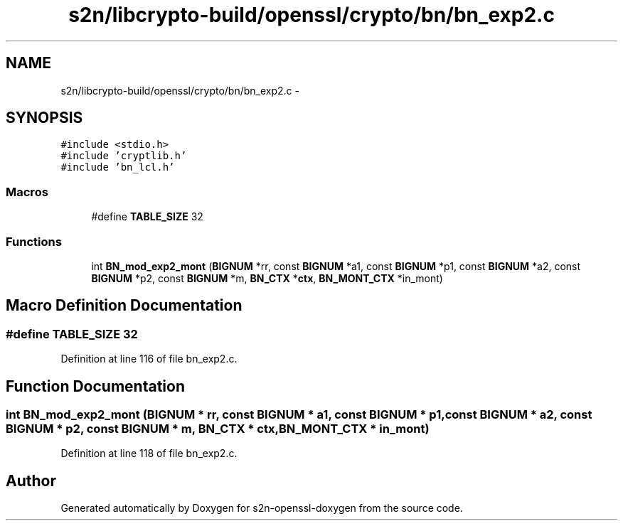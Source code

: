 .TH "s2n/libcrypto-build/openssl/crypto/bn/bn_exp2.c" 3 "Thu Jun 30 2016" "s2n-openssl-doxygen" \" -*- nroff -*-
.ad l
.nh
.SH NAME
s2n/libcrypto-build/openssl/crypto/bn/bn_exp2.c \- 
.SH SYNOPSIS
.br
.PP
\fC#include <stdio\&.h>\fP
.br
\fC#include 'cryptlib\&.h'\fP
.br
\fC#include 'bn_lcl\&.h'\fP
.br

.SS "Macros"

.in +1c
.ti -1c
.RI "#define \fBTABLE_SIZE\fP   32"
.br
.in -1c
.SS "Functions"

.in +1c
.ti -1c
.RI "int \fBBN_mod_exp2_mont\fP (\fBBIGNUM\fP *rr, const \fBBIGNUM\fP *a1, const \fBBIGNUM\fP *p1, const \fBBIGNUM\fP *a2, const \fBBIGNUM\fP *p2, const \fBBIGNUM\fP *m, \fBBN_CTX\fP *\fBctx\fP, \fBBN_MONT_CTX\fP *in_mont)"
.br
.in -1c
.SH "Macro Definition Documentation"
.PP 
.SS "#define TABLE_SIZE   32"

.PP
Definition at line 116 of file bn_exp2\&.c\&.
.SH "Function Documentation"
.PP 
.SS "int BN_mod_exp2_mont (\fBBIGNUM\fP * rr, const \fBBIGNUM\fP * a1, const \fBBIGNUM\fP * p1, const \fBBIGNUM\fP * a2, const \fBBIGNUM\fP * p2, const \fBBIGNUM\fP * m, \fBBN_CTX\fP * ctx, \fBBN_MONT_CTX\fP * in_mont)"

.PP
Definition at line 118 of file bn_exp2\&.c\&.
.SH "Author"
.PP 
Generated automatically by Doxygen for s2n-openssl-doxygen from the source code\&.
